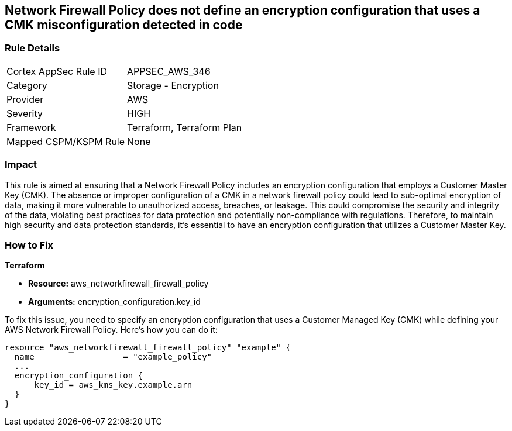 
== Network Firewall Policy does not define an encryption configuration that uses a CMK misconfiguration detected in code

=== Rule Details

[cols="1,2"]
|===
|Cortex AppSec Rule ID |APPSEC_AWS_346
|Category |Storage - Encryption
|Provider |AWS
|Severity |HIGH
|Framework |Terraform, Terraform Plan
|Mapped CSPM/KSPM Rule |None
|===


=== Impact
This rule is aimed at ensuring that a Network Firewall Policy includes an encryption configuration that employs a Customer Master Key (CMK). The absence or improper configuration of a CMK in a network firewall policy could lead to sub-optimal encryption of data, making it more vulnerable to unauthorized access, breaches, or leakage. This could compromise the security and integrity of the data, violating best practices for data protection and potentially non-compliance with regulations. Therefore, to maintain high security and data protection standards, it's essential to have an encryption configuration that utilizes a Customer Master Key.

=== How to Fix

*Terraform*

* *Resource:* aws_networkfirewall_firewall_policy
* *Arguments:* encryption_configuration.key_id

To fix this issue, you need to specify an encryption configuration that uses a Customer Managed Key (CMK) while defining your AWS Network Firewall Policy. Here's how you can do it:

[source,go]
----
resource "aws_networkfirewall_firewall_policy" "example" {
  name                  = "example_policy"
  ...
  encryption_configuration {
      key_id = aws_kms_key.example.arn
  }
}
----

